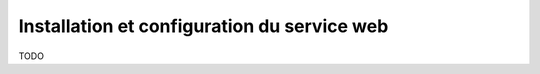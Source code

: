 
Installation et configuration du service web
=================================================


TODO






